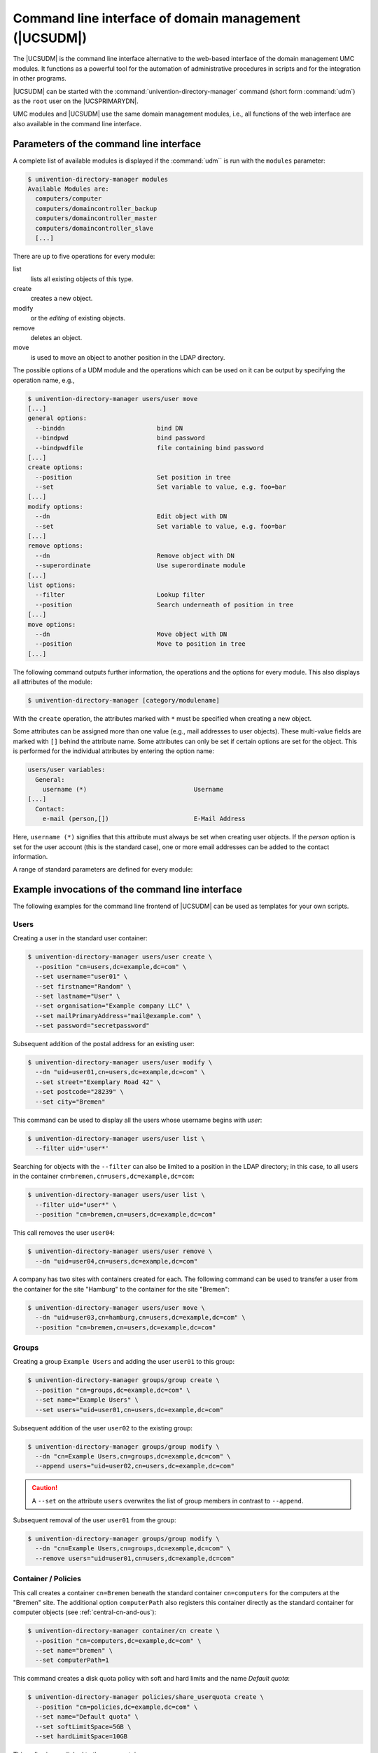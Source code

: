 .. SPDX-FileCopyrightText: 2021-2025 Univention GmbH
..
.. SPDX-License-Identifier: AGPL-3.0-only

.. _central-udm:

Command line interface of domain management (|UCSUDM|)
======================================================

.. highlight:: console

The |UCSUDM| is the command line interface alternative to the web-based
interface of the domain management UMC modules. It functions as a powerful tool
for the automation of administrative procedures in scripts and for the
integration in other programs.

|UCSUDM| can be started with the :command:`univention-directory-manager` command
(short form :command:`udm`) as the ``root`` user on the |UCSPRIMARYDN|.

UMC modules and |UCSUDM| use the same domain management modules, i.e., all
functions of the web interface are also available in the command line interface.

.. _central-udm-parms:

Parameters of the command line interface
----------------------------------------

.. program:: udm

A complete list of available modules is displayed if the :command:`udm`` is run
with the ``modules`` parameter:

.. code-block::

   $ univention-directory-manager modules
   Available Modules are:
     computers/computer
     computers/domaincontroller_backup
     computers/domaincontroller_master
     computers/domaincontroller_slave
     [...]

There are up to five operations for every module:

list
   lists all existing objects of this type.

create
   creates a new object.

modify
   or the *editing* of existing objects.

remove
   deletes an object.

move
   is used to move an object to another position in the LDAP directory.

The possible options of a UDM module and the operations which can be used on it
can be output by specifying the operation name, e.g.,

.. code-block::

   $ univention-directory-manager users/user move
   [...]
   general options:
     --binddn                         bind DN
     --bindpwd                        bind password
     --bindpwdfile                    file containing bind password
   [...]
   create options:
     --position                       Set position in tree
     --set                            Set variable to value, e.g. foo=bar
   [...]
   modify options:
     --dn                             Edit object with DN
     --set                            Set variable to value, e.g. foo=bar
   [...]
   remove options:
     --dn                             Remove object with DN
     --superordinate                  Use superordinate module
   [...]
   list options:
     --filter                         Lookup filter
     --position                       Search underneath of position in tree
   [...]
   move options:
     --dn                             Move object with DN
     --position                       Move to position in tree
   [...]


The following command outputs further information, the operations and the
options for every module. This also displays all attributes of the module:

.. code-block::

   $ univention-directory-manager [category/modulename]


With the ``create`` operation, the attributes marked with ``*`` must be
specified when creating a new object.

Some attributes can be assigned more than one value (e.g., mail addresses to
user objects). These multi-value fields are marked with ``[]`` behind the
attribute name. Some attributes can only be set if certain options are set for
the object. This is performed for the individual attributes by entering the
option name:

.. code-block::

   users/user variables:
     General:
       username (*)                             Username
   [...]
     Contact:
       e-mail (person,[])                       E-Mail Address


Here, ``username (*)`` signifies that this attribute must always be set when
creating user objects. If the *person* option is set for the user account (this
is the standard case), one or more email addresses can be added to the contact
information.

A range of standard parameters are defined for every module:

.. option:: --dn

   The parameter is used to specify the LDAP
   position of the object during modifications or deletion. The complete
   DN must be entered, e.g.,

   .. code-block::

      $ univention-directory-manager users/user remove \
        --dn "uid=ldapadmin,cn=users,dc=company,dc=example"

.. option:: --position

   The parameter is used to specify at which LDAP position an object should be
   created. If no ``--position`` is entered, the object is created below the
   LDAP base! In the ``move`` operation, this parameter specifies to which
   position an object should be moved, e.g:

   .. code-block::

      $ univention-directory-manager computers/ipmanagedclient move \
        --dn "cn=desk01,cn=management,cn=computers,dc=company,dc=com" \
        --position "cn=finance,cn=computers,dc=company,dc=example"

.. option:: --set

   The parameter specifies that the given value should be assigned to the
   following attribute. The parameter must be used per attribute value pair,
   e.g:

   .. code-block::

      $ univention-directory-manager users/user create \
        --position "cn=users,dc=compaby,dc=example" \
        --set username="jsmith" \
        --set firstname="John" \
        --set lastname="Smith" \
        --set password="12345678"

.. option:: --option

   The parameter defines the LDAP object classes of an object. If, for example,
   only ``pki`` is provided as options for a user object, it is not possible to
   specify a ``mailPrimaryAddress`` for this user as this attribute is part of
   the ``mail`` option.

.. option:: --superordinate

   ``--superordinate`` is used to specify dependent, superordinate modules. A
   DHCP object, for example, requires a DHCP service object under which it can
   be stored. This is transferred with the ``--superordinate`` option.

.. option:: --policy-reference

   The ``--policy-reference`` parameter allows the assignment of policies to
   objects (and similarly their deletion with ``--policy-dereference``). If a
   policy is linked to an object, the settings from the policy are used for the
   object, e.g.:

   .. code-block::

      $ univention-directory-manager [category | modulename] [Operation] \
        --policy-reference "cn=sales,cn=pwhistory," \
      "cn=users,cn=policies,dc=company,dc=example"

.. option:: --ignore-exists

   The ``--ignore_exists`` parameters skips existing objects. If it is not
   possible to create an object, as it already exists, the error code ``0`` (no
   error) is still returned.

.. option:: --append

   ``--append`` and ``--remove`` are used to add/remove a value from a
   multi-value field, e.g.:

   .. code-block::

      $ univention-directory-manager groups/group modify \
        --dn "cn=staff,cn=groups,dc=company,dc=example" \
        --append users="uid=smith,cn=users,dc=company,dc=example" \
        --remove users="uid=miller,cn=users,dc=company,dc=example"

.. option:: --remove

   See :option:`--append`.


.. _central-udm-example:

Example invocations of the command line interface
-------------------------------------------------

The following examples for the command line frontend of |UCSUDM| can be used as
templates for your own scripts.

.. _central-udm-example-users:

Users
~~~~~

Creating a user in the standard user container:

.. code-block::

   $ univention-directory-manager users/user create \
     --position "cn=users,dc=example,dc=com" \
     --set username="user01" \
     --set firstname="Random" \
     --set lastname="User" \
     --set organisation="Example company LLC" \
     --set mailPrimaryAddress="mail@example.com" \
     --set password="secretpassword"

Subsequent addition of the postal address for an existing user:

.. code-block::

   $ univention-directory-manager users/user modify \
     --dn "uid=user01,cn=users,dc=example,dc=com" \
     --set street="Exemplary Road 42" \
     --set postcode="28239" \
     --set city="Bremen"

This command can be used to display all the users whose username begins with
*user*:

.. code-block::

   $ univention-directory-manager users/user list \
     --filter uid='user*'

Searching for objects with the ``--filter`` can also be limited to a position in
the LDAP directory; in this case, to all users in the container
``cn=bremen,cn=users,dc=example,dc=com``:

.. code-block::

   $ univention-directory-manager users/user list \
     --filter uid="user*" \
     --position "cn=bremen,cn=users,dc=example,dc=com"

This call removes the user ``user04``:

.. code-block::

   $ univention-directory-manager users/user remove \
     --dn "uid=user04,cn=users,dc=example,dc=com"

A company has two sites with containers created for each. The following command
can be used to transfer a user from the container for the site "Hamburg" to the
container for the site "Bremen":

.. code-block::

   $ univention-directory-manager users/user move \
     --dn "uid=user03,cn=hamburg,cn=users,dc=example,dc=com" \
     --position "cn=bremen,cn=users,dc=example,dc=com"

.. _central-udm-example-groups:

Groups
~~~~~~

Creating a group ``Example Users`` and adding the user ``user01`` to this group:

.. code-block::

   $ univention-directory-manager groups/group create \
     --position "cn=groups,dc=example,dc=com" \
     --set name="Example Users" \
     --set users="uid=user01,cn=users,dc=example,dc=com"

Subsequent addition of the user ``user02`` to the existing group:

.. code-block::

   $ univention-directory-manager groups/group modify \
     --dn "cn=Example Users,cn=groups,dc=example,dc=com" \
     --append users="uid=user02,cn=users,dc=example,dc=com"

.. caution::

   A ``--set`` on the attribute ``users`` overwrites the list of group members
   in contrast to ``--append``.

Subsequent removal of the user ``user01`` from the group:

.. code-block::

   $ univention-directory-manager groups/group modify \
     --dn "cn=Example Users,cn=groups,dc=example,dc=com" \
     --remove users="uid=user01,cn=users,dc=example,dc=com"

.. _central-udm-example-cn-policies:

Container / Policies
~~~~~~~~~~~~~~~~~~~~

This call creates a container ``cn=Bremen`` beneath the standard container
``cn=computers`` for the computers at the "Bremen" site. The additional option
``computerPath`` also registers this container directly as the standard
container for computer objects (see :ref:`central-cn-and-ous`):

.. code-block::

   $ univention-directory-manager container/cn create \
     --position "cn=computers,dc=example,dc=com" \
     --set name="bremen" \
     --set computerPath=1

This command creates a disk quota policy with soft and hard limits and the name
*Default quota*:

.. code-block::

   $ univention-directory-manager policies/share_userquota create \
     --position "cn=policies,dc=example,dc=com" \
     --set name="Default quota" \
     --set softLimitSpace=5GB \
     --set hardLimitSpace=10GB

This policy is now linked to the user container ``cn=users``:

.. code-block::

   $ univention-directory-manager container/cn modify \
     --dn "cn=users,dc=example,dc=com" \
     --policy-reference "cn=Default quota,cn=policies,dc=example,dc=com"

Creating a |UCSUCR| policy with which the storage time for log files can be set
to one year. One space is used to separate the name and value of the variable:

.. code-block::

   $ univention-directory-manager policies/registry create \
     --position "cn=config-registry,cn=policies,dc=example,dc=com" \
     --set name="default UCR settings" \
     --set registry="logrotate/rotate/count 52"

This command can be used to attach an additional value to the created policy:

.. code-block::

   $ univention-directory-manager policies/registry modify \
     --dn "cn=default UCR settings,cn=config-registry,cn=policies,dc=example,dc=com" \
     --append registry='"logrotate/compress" "no"'

.. _central-udm-example-cn-computers:

Computers
~~~~~~~~~

In the following example, a Windows client is created. If this client joins the
Samba domain at a later point in time (see :ref:`windows-domain-join`), this
computer account is then automatically used:

.. code-block::

   $ univention-directory-manager computers/windows create \
     --position "cn=computers,dc=example,dc=com" \
     --set name=WinClient01 \
     --set mac=aa:bb:cc:aa:bb:cc \
     --set ip=192.0.2.10

.. _central-udm-example-shares:

Shares
~~~~~~

The following command creates a share *Documentation* on the server
*fileserver.example.com*. As long as :file:`/var/shares/documentation/` does not
yet exist on the server, it is also created automatically:

.. code-block::

   $ univention-directory-manager shares/share create \
     --position "cn=shares,dc=example,dc=com" \
     --set name="Documentation" \
     --set host="fileserver.example.com" \
     --set path="/var/shares/documentation"

.. _central-udm-example-printer:

Printers
~~~~~~~~

Creating a printer share *LaserPrinter01* on the print server
*printserver.example.com*. The properties of the printer are specified in the
PPD file, the name of which is given relative to the directory
:file:`/usr/share/ppd/`. The connected printer is network-compatible and is
connected via the IPP protocol.

.. code-block::

   $ univention-directory-manager shares/printer create \
     --position "cn=printers,dc=example,dc=com" \
     --set name="LaserPrinter01"  \
     --set spoolHost="printserver.example.com" \
     --set uri="ipp:// 192.0.2.100" \
     --set model="foomatic-rip/HP-Color_LaserJet_9500-Postscript.ppd" \
     --set location="Head office" \
     --set producer="producer: cn=HP,cn=cups,cn=univention,dc=example,dc=com"

.. note::

   There must be a blank space between the print protocol and the URL target
   path in the parameter ``uri``. A list of the print protocols can be found in
   :ref:`print-shares`.

Printers can be grouped in a printer group for simpler administration. Further
information on printer groups can be found in :ref:`printer-groups`.

.. code-block::

   $ univention-directory-manager shares/printergroup create \
     --set name=LaserPrinters \
     --set spoolHost="printserver.example.com" \
     --append groupMember=LaserPrinter01 \
     --append groupMember=LaserPrinter02

.. _central-udm-example-dnsdhcp:

DNS/DHCP
~~~~~~~~

To configure an IP assignment via DHCP, a DHCP computer entry must be registered
for the MAC address. Further information on DHCP can be found in
:ref:`module-dhcp-dhcp`.

.. code-block::

   $ univention-directory-manager dhcp/host create \
     --superordinate "cn=example.com,cn=dhcp,dc=example,dc=com" \
     --set host="Client222" \
     --set fixedaddress="192.0.2.110" \
     --set hwaddress="ethernet 00:11:22:33:44:55"

If it should be possible for a computer name to be resolved via DNS, the
following commands can be used to configure a forward (host record) and reverse
resolution (PTR record).

.. code-block::

   $ univention-directory-manager dns/host_record create \
     --superordinate "zoneName=example.com,cn=dns,dc=example,dc=com" \
     --set name="Client222" \
     --set a="192.0.2.110"

   $ univention-directory-manager dns/ptr_record create \
     --superordinate "zoneName=0.168.192.in-addr.arpa,cn=dns,dc=example,dc=com" \
     --set address="110" \
     --set ptr_record="Client222.example.com."

Further information on DNS can be found in :ref:`networks-dns`.

.. _central-udm-example-extended-attr:

Extended attributes
~~~~~~~~~~~~~~~~~~~

Extended attributes can be used to expand the functional scope of UMC modules,
see :ref:`central-extended-attrs`. In the following example, a new attribute is
added, where the car license number of the company car can be saved for each
user. The values are managed in the object class ``univentionFreeAttributes``
created specially for this purpose:

.. code-block::

   $ univention-directory-manager settings/extended_attribute create \
     --position "cn=custom attributes,cn=univention,dc=example,dc=com" \
     --set name="CarLicense" \
     --set module="users/user" \
     --set ldapMapping="univentionFreeAttribute1" \
     --set objectClass="univentionFreeAttributes" \
     --set longDescription="License plate number of the company car" \
     --set tabName="Company car" \
     --set multivalue=0 \
     --set syntax="string" \
     --set shortDescription="Car license"

